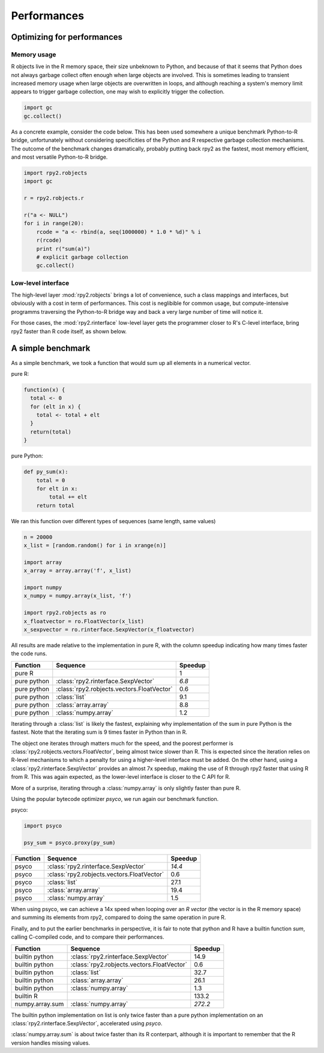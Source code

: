 .. _misc-performances:

************
Performances
************

Optimizing for performances
===========================

Memory usage
------------

R objects live in the R memory space, their size unbeknown to Python,
and because of that it seems that Python does not always garbage collect often enough when
large objects are involved. This is sometimes leading to transient increased memory usage when large
objects are overwritten in loops, and although reaching a system's memory limit appears
to trigger garbage collection, one may wish to explicitly trigger the collection.

.. code-block:: python

   import gc
   gc.collect()


As a concrete example, consider the code below. This has been used somewhere a unique benchmark
Python-to-R bridge, unfortunately without considering specificities of the Python and R respective garbage
collection mechanisms. The outcome of the benchmark changes dramatically, probably putting back rpy2 as
the fastest, most memory efficient, and most versatile Python-to-R bridge.

.. code-block:: python

   import rpy2.robjects
   import gc

   r = rpy2.robjects.r

   r("a <- NULL")
   for i in range(20):
       rcode = "a <- rbind(a, seq(1000000) * 1.0 * %d)" % i
       r(rcode)
       print r("sum(a)")
       # explicit garbage collection
       gc.collect()

Low-level interface
-------------------

The high-level layer :mod:`rpy2.robjects` brings a lot of convenience, such a class mappings and interfaces, but obviously
with a cost in term of performances. This cost is neglibible for common usage, but compute-intensive programms traversing the
Python-to-R bridge way and back a very large number of time will notice it.

For those cases, the :mod:`rpy2.rinterface` low-level layer gets the programmer closer to R's C-level interface, bring rpy2
faster than R code itself, as shown below.


A simple benchmark
==================

As a simple benchmark, we took a function that would sum
up all elements in a numerical vector.

pure R:

.. code-block:: r

   function(x) {
     total <- 0
     for (elt in x) {
       total <- total + elt
     }
     return(total)
   }

pure Python:

.. code-block:: python

   def py_sum(x):
       total = 0
       for elt in x:
           total += elt
       return total


We ran this function over different types of sequences (same length, 
same values)

.. code-block:: python

   n = 20000
   x_list = [random.random() for i in xrange(n)]

   import array
   x_array = array.array('f', x_list)

   import numpy
   x_numpy = numpy.array(x_list, 'f')

   import rpy2.robjects as ro
   x_floatvector = ro.FloatVector(x_list)
   x_sexpvector = ro.rinterface.SexpVector(x_floatvector)

All results are made relative to the implementation in pure R,
with the column speedup indicating how many times faster the
code runs.

=============== ========================================== ==========
Function        Sequence                                    Speedup
=============== ========================================== ==========
pure R                                                      1
pure python     :class:`rpy2.rinterface.SexpVector`         *6.8*
pure python     :class:`rpy2.robjects.vectors.FloatVector`  0.6
pure python     :class:`list`                               9.1
pure python     :class:`array.array`                        8.8
pure python     :class:`numpy.array`                        1.2
=============== ========================================== ==========

Iterating through a :class:`list` is likely the fastest, explaining
why implementation of the sum in pure Python is the fastest.
Note that the iterating sum is 9 times faster in Python than in R.

The object one iterates through matters much for the speed, and
the poorest performer is :class:`rpy2.robjects.vectors.FloatVector`,
being almost twice slower than R. This is expected since the iteration
relies on R-level mechanisms to which a penalty for using a higher-level
interface must be added.
On the other hand, using a :class:`rpy2.rinterface.SexpVector` provides
an almost 7x speedup, making the use of R through rpy2 faster that using
R from R. This was again expected, as the lower-level interface is
closer to the C API for R.

More of a surprise, iterating through a :class:`numpy.array` is only
slightly faster than pure R.


Using the popular bytecode optimizer *psyco*, we run again our benchmark
function.


psyco:

.. code-block:: python

   import psyco

   psy_sum = psyco.proxy(py_sum)




=============== ========================================== ==========
Function        Sequence                                    Speedup
=============== ========================================== ==========
psyco           :class:`rpy2.rinterface.SexpVector`         *14.4*
psyco           :class:`rpy2.robjects.vectors.FloatVector`  0.6
psyco           :class:`list`                               27.1
psyco           :class:`array.array`                        19.4
psyco           :class:`numpy.array`                        1.5
=============== ========================================== ==========

When using psyco, we can achieve a 14x speed when looping 
over an *R vector* (the vector is in the R memory space) and summing
its elements from rpy2,
compared to doing the same operation in pure R.



Finally, and to put the earlier benchmarks in perspective, it is
fair to note that python and R have a builtin function *sum*,
calling C-compiled code, and to compare their performances.

=============== ========================================== ==========
Function        Sequence                                    Speedup
=============== ========================================== ==========
builtin python  :class:`rpy2.rinterface.SexpVector`         14.9
builtin python  :class:`rpy2.robjects.vectors.FloatVector`  0.6
builtin python  :class:`list`                               32.7
builtin python  :class:`array.array`                        26.1
builtin python  :class:`numpy.array`                        1.3
builtin R                                                   133.2
numpy.array.sum :class:`numpy.array`                        *272.2*
=============== ========================================== ==========

The builtin python implementation on list is only twice faster
than a pure python implementation on an :class:`rpy2.rinterface.SexpVector`,
accelerated using *psyco*.

:class:`numpy.array.sum` is about twice faster than its R conterpart,
although it is important to remember that the R version handles missing
values.


